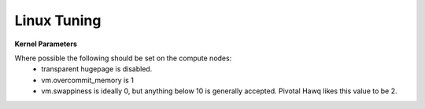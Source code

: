 Linux Tuning
------------

**Kernel Parameters**

Where possible the following should be set on the compute nodes:
  *  transparent hugepage is disabled.
  *  vm.overcommit_memory is 1
  *  vm.swappiness is ideally 0, but anything below 10 is generally accepted.  Pivotal Hawq likes this value to be 2.
